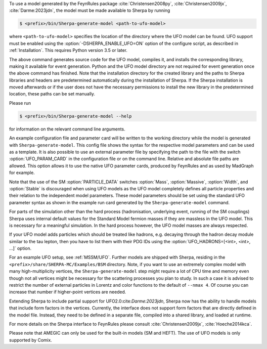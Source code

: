 To use a model generated by the FeynRules package
:cite:`Christensen2008py`, :cite:`Christensen2009jx`, :cite:`Darme:2023jdn`, the model must be
made available to Sherpa by running

.. code-block:: shell-session

   $ <prefix>/bin/Sherpa-generate-model <path-to-ufo-model>

where ``<path-to-ufo-model>`` specifies the location of the directory
where the UFO model can be found. UFO support must be enabled using
the :option:`-DSHERPA_ENABLE_UFO=ON` option of the configure script, as
described in :ref:`Installation`. This requires Python version 3.5 or
later.

The above command generates source code for the UFO model, compiles
it, and installs the corresponding library, making it available for
event generation. Python and the UFO model directory are not
required for event generation once the above command has
finished. Note that the installation directory for the created library
and the paths to Sherpa libraries and headers are predetermined
automatically during the installation of Sherpa. If the Sherpa
installation is moved afterwards or if the user does not have the
necessary permissions to install the new library in the predetermined
location, these paths can be set manually.

Please run

.. code-block:: shell-session

   $ <prefix>/bin/Sherpa-generate-model --help

for information on the relevant command line arguments.

An example configuration file and parameter card will be written
to the working directory while the model is generated with
``Sherpa-generate-model``. This config file shows the syntax for the
respective model parameters and can be used as a template. It is also
possible to use an external parameter file by specifying the path to
the file with the switch :option:`UFO_PARAM_CARD` in the configuration
file or on the command line. Relative and absolute file paths are allowed.
This option allows it to use the native UFO parameter cards, produced by FeynRules and
as used by MadGraph for example.

Note that the use of the SM :option:`PARTICLE_DATA` switches
:option:`Mass`, :option:`Massive`, :option:`Width`, and
:option:`Stable` is discouraged when using UFO models as the UFO model
completely defines all particle properties and their relation to the
independent model parameters. These model parameters should be set
using the standard UFO parameter syntax as shown in the example run
card generated by the ``Sherpa-generate-model`` command.

For parts of the simulation other than the hard process (hadronisation,
underlying event, running of the SM couplings) Sherpa uses internal
default values for the Standard Model fermion masses if they are
massless in the UFO model. This is necessary for a meaningful
simulation. In the hard process however, the UFO model masses are always
respected.

If your UFO model adds particles which should be treated like hadrons, e.g.
decaying through the hadron decay module similar to the tau lepton, then you
have to list them with their PDG IDs using the
:option:`UFO_HADRONS=[<int>, <int>, ...]` option.

For an example UFO setup, see :ref:`MSSM/UFO`. Further models are shipped
with Sherpa, residing in the ``<prefix>/share/SHERPA-MC/Examples/BSM``
directory. Note, if you want to use an extremely complex model with many
high-multiplicity vertices, the ``Sherpa-generate-model`` step might require a lot of CPU time and memory
even though not all vertices might be necessary for the scattering processes
you plan to study. In such a case it is advised to restrict the number of
external particles in Lorentz and color functions to the default of
``--nmax 4``. Of course you can increase that number if higher-point vertices
are needed.

Extending Sherpa to include partial support for UFO2.0:cite:`Darme:2023jdn`, Sherpa now has the ability to
handle models that include form factors in the vertices. Currently, the interface
does not support form factors that are directly defined in the model file. Instead,
they need to be defined in a separate file, compiled into a shared library, and
loaded at runtime.

For more details on the
Sherpa interface to FeynRules please consult
:cite:`Christensen2009jx`, :cite:`Hoeche2014kca`.

Please note that AMEGIC can only be used for the built-in models (SM
and HEFT). The use of UFO models is only supported by Comix.

.. .. _MSSM:

.. Minimal Supersymmetric Standard Model
.. =====================================


.. The MSSM is implemented via UFO, cf.
.. @uref{https://feynrules.irmp.ucl.ac.be/wiki/MSSM}.
.. In order to use this model, Sherpa must be installed with python support,
.. using :option:`-DSHERPA_ENABLE_PYTHON=ON`, as described in @xref{Installation}.
.. Once installed, the model is made available to Sherpa by running
..
.. .. code-block::

   ..   Sherpa-generate-model MODEL/MSSM
